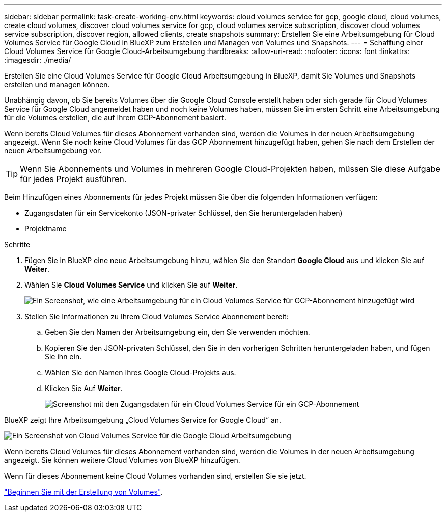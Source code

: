 ---
sidebar: sidebar 
permalink: task-create-working-env.html 
keywords: cloud volumes service for gcp, google cloud, cloud volumes, create cloud volumes, discover cloud volumes service for gcp, cloud volumes service subscription, discover cloud volumes service subscription, discover region, allowed clients, create snapshots 
summary: Erstellen Sie eine Arbeitsumgebung für Cloud Volumes Service für Google Cloud in BlueXP zum Erstellen und Managen von Volumes und Snapshots. 
---
= Schaffung einer Cloud Volumes Service für Google Cloud-Arbeitsumgebung
:hardbreaks:
:allow-uri-read: 
:nofooter: 
:icons: font
:linkattrs: 
:imagesdir: ./media/


[role="lead"]
Erstellen Sie eine Cloud Volumes Service für Google Cloud Arbeitsumgebung in BlueXP, damit Sie Volumes und Snapshots erstellen und managen können.

Unabhängig davon, ob Sie bereits Volumes über die Google Cloud Console erstellt haben oder sich gerade für Cloud Volumes Service für Google Cloud angemeldet haben und noch keine Volumes haben, müssen Sie im ersten Schritt eine Arbeitsumgebung für die Volumes erstellen, die auf Ihrem GCP-Abonnement basiert.

Wenn bereits Cloud Volumes für dieses Abonnement vorhanden sind, werden die Volumes in der neuen Arbeitsumgebung angezeigt. Wenn Sie noch keine Cloud Volumes für das GCP Abonnement hinzugefügt haben, gehen Sie nach dem Erstellen der neuen Arbeitsumgebung vor.


TIP: Wenn Sie Abonnements und Volumes in mehreren Google Cloud-Projekten haben, müssen Sie diese Aufgabe für jedes Projekt ausführen.

Beim Hinzufügen eines Abonnements für jedes Projekt müssen Sie über die folgenden Informationen verfügen:

* Zugangsdaten für ein Servicekonto (JSON-privater Schlüssel, den Sie heruntergeladen haben)
* Projektname


.Schritte
. Fügen Sie in BlueXP eine neue Arbeitsumgebung hinzu, wählen Sie den Standort *Google Cloud* aus und klicken Sie auf *Weiter*.
. Wählen Sie *Cloud Volumes Service* und klicken Sie auf *Weiter*.
+
image:screenshot_add_cvs_gcp_working_env.png["Ein Screenshot, wie eine Arbeitsumgebung für ein Cloud Volumes Service für GCP-Abonnement hinzugefügt wird"]

. Stellen Sie Informationen zu Ihrem Cloud Volumes Service Abonnement bereit:
+
.. Geben Sie den Namen der Arbeitsumgebung ein, den Sie verwenden möchten.
.. Kopieren Sie den JSON-privaten Schlüssel, den Sie in den vorherigen Schritten heruntergeladen haben, und fügen Sie ihn ein.
.. Wählen Sie den Namen Ihres Google Cloud-Projekts aus.
.. Klicken Sie Auf *Weiter*.
+
image:screenshot_add_cvs_gcp_credentials.png["Screenshot mit den Zugangsdaten für ein Cloud Volumes Service für ein GCP-Abonnement"]





BlueXP zeigt Ihre Arbeitsumgebung „Cloud Volumes Service for Google Cloud“ an.

image:screenshot_cvs_gcp_cloud.png["Ein Screenshot von Cloud Volumes Service für die Google Cloud Arbeitsumgebung"]

Wenn bereits Cloud Volumes für dieses Abonnement vorhanden sind, werden die Volumes in der neuen Arbeitsumgebung angezeigt. Sie können weitere Cloud Volumes von BlueXP hinzufügen.

Wenn für dieses Abonnement keine Cloud Volumes vorhanden sind, erstellen Sie sie jetzt.

link:task-create-volumes.html["Beginnen Sie mit der Erstellung von Volumes"].
